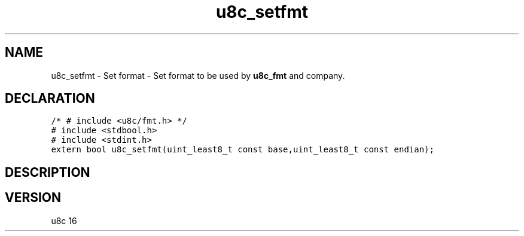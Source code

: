 .TH "u8c_setfmt" "3" "" "u8c" "u8c API Manual"
.SH NAME
.PP
u8c_setfmt - Set format - Set format to be used by \f[B]u8c_fmt\f[R] and company.
.SH DECLARATION
.PP
.nf
\f[C]
/* # include <u8c/fmt.h> */
# include <stdbool.h>
# include <stdint.h>
extern bool u8c_setfmt(uint_least8_t const base,uint_least8_t const endian);
\f[R]
.fi
.SH DESCRIPTION
.PP
.SH VERSION
.PP
u8c 16
